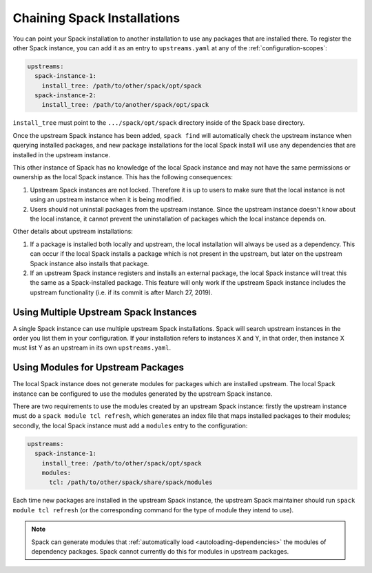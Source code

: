 .. Copyright 2013-2024 Lawrence Livermore National Security, LLC and other
   Spack Project Developers. See the top-level COPYRIGHT file for details.

   SPDX-License-Identifier: (Apache-2.0 OR MIT)

.. chain:

============================
Chaining Spack Installations
============================

You can point your Spack installation to another installation to use any
packages that are installed there. To register the other Spack instance,
you can add it as an entry to ``upstreams.yaml`` at any of the
:ref:`configuration-scopes`:

.. code-block:: yaml

  upstreams:
    spack-instance-1:
      install_tree: /path/to/other/spack/opt/spack
    spack-instance-2:
      install_tree: /path/to/another/spack/opt/spack

``install_tree`` must point to the ``.../spack/opt/spack`` directory inside of 
the Spack base directory.

Once the upstream Spack instance has been added, ``spack find`` will
automatically check the upstream instance when querying installed packages,
and new package installations for the local Spack install will use any
dependencies that are installed in the upstream instance.

This other instance of Spack has no knowledge of the local Spack instance
and may not have the same permissions or ownership as the local Spack instance.
This has the following consequences:

#. Upstream Spack instances are not locked. Therefore it is up to users to
   make sure that the local instance is not using an upstream instance when it
   is being modified.

#. Users should not uninstall packages from the upstream instance. Since the
   upstream instance doesn't know about the local instance, it cannot prevent
   the uninstallation of packages which the local instance depends on.

Other details about upstream installations:

#. If a package is installed both locally and upstream, the local installation
   will always be used as a dependency. This can occur if the local Spack
   installs a package which is not present in the upstream, but later on the
   upstream Spack instance also installs that package.

#. If an upstream Spack instance registers and installs an external package,
   the local Spack instance will treat this the same as a Spack-installed
   package. This feature will only work if the upstream Spack instance
   includes the upstream functionality (i.e. if its commit is after March
   27, 2019).

---------------------------------------
Using Multiple Upstream Spack Instances
---------------------------------------

A single Spack instance can use multiple upstream Spack installations. Spack
will search upstream instances in the order you list them in your
configuration. If your installation refers to instances X and Y, in that order,
then instance X must list Y as an upstream in its own ``upstreams.yaml``.

-----------------------------------
Using Modules for Upstream Packages
-----------------------------------

The local Spack instance does not generate modules for packages which are
installed upstream. The local Spack instance can be configured to use the
modules generated by the upstream Spack instance.

There are two requirements to use the modules created by an upstream Spack
instance: firstly the upstream instance must do a ``spack module tcl refresh``,
which generates an index file that maps installed packages to their modules;
secondly, the local Spack instance must add a ``modules`` entry to the
configuration:

.. code-block:: yaml

  upstreams:
    spack-instance-1:
      install_tree: /path/to/other/spack/opt/spack
      modules:
        tcl: /path/to/other/spack/share/spack/modules

Each time new packages are installed in the upstream Spack instance, the
upstream Spack maintainer should run ``spack module tcl refresh`` (or the
corresponding command for the type of module they intend to use).

.. note::

   Spack can generate modules that :ref:`automatically load
   <autoloading-dependencies>` the modules of dependency packages. Spack cannot
   currently do this for modules in upstream packages.
